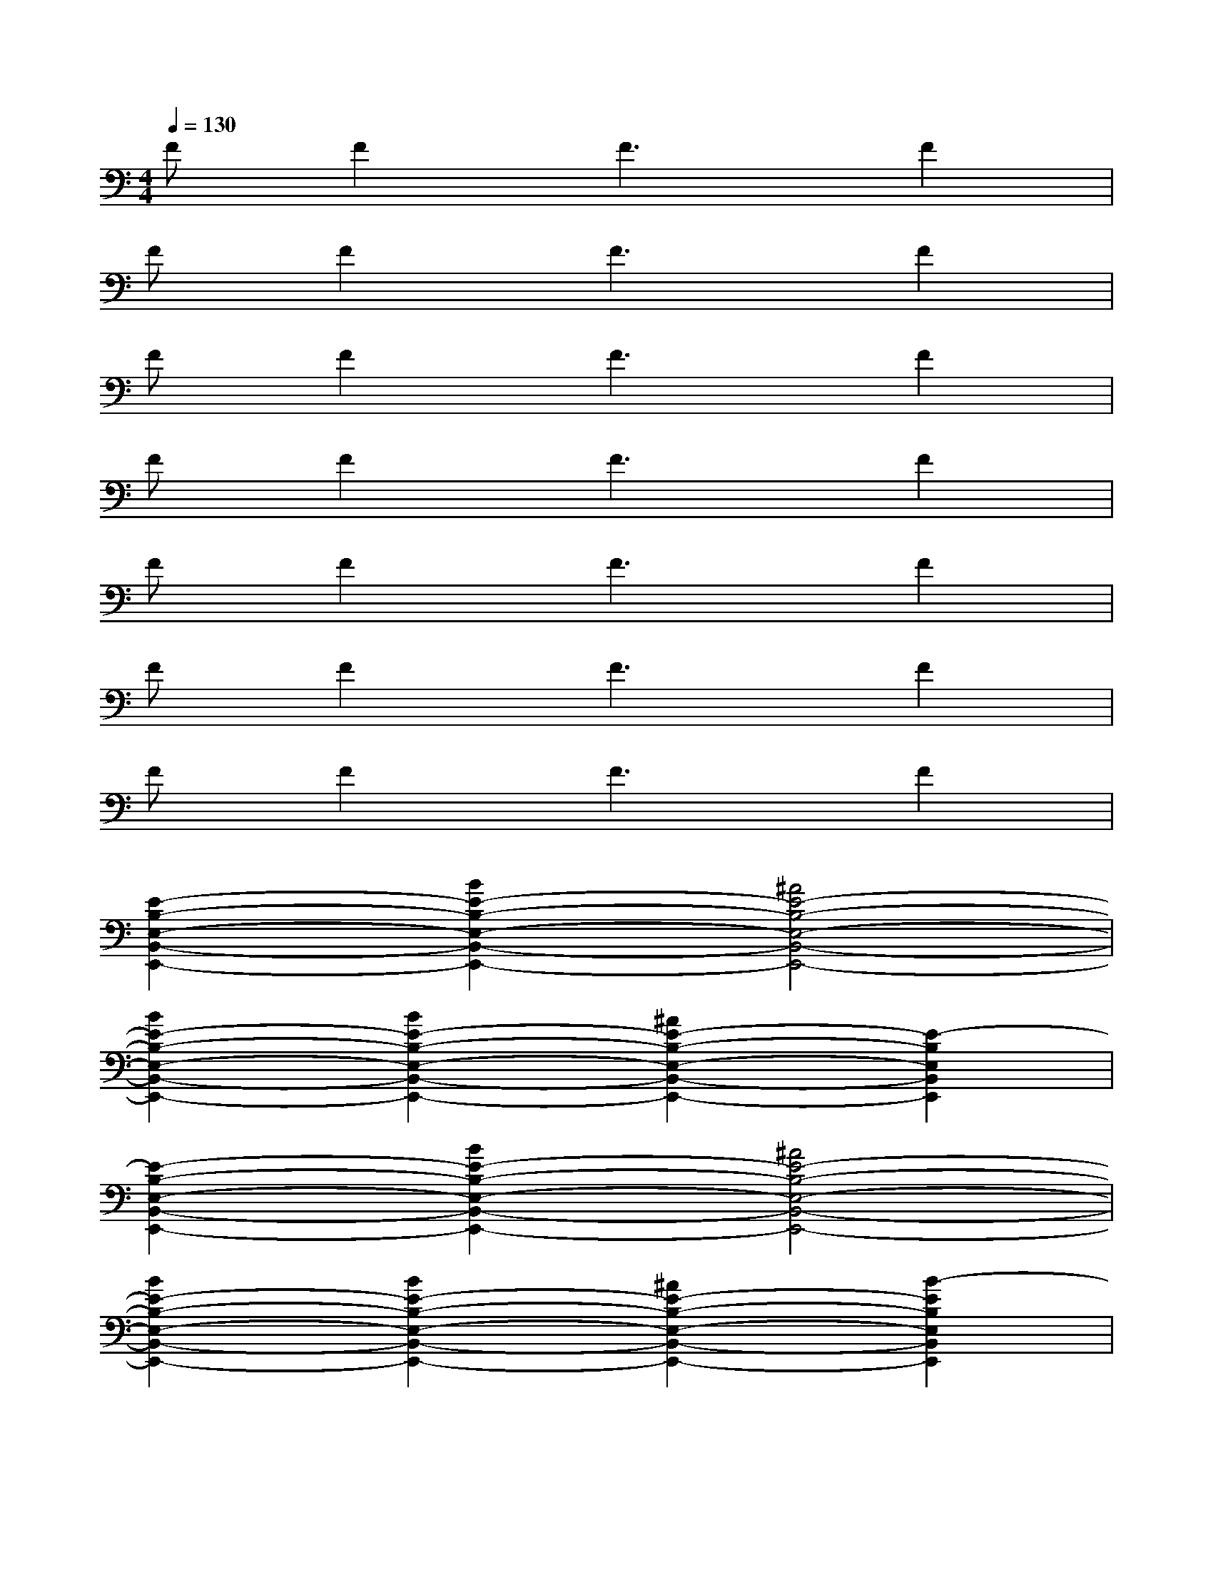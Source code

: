 X:1
T:
M:4/4
L:1/8
Q:1/4=130
K:C%0sharps
V:1
FF2F3F2|
FF2F3F2|
FF2F3F2|
FF2F3F2|
FF2F3F2|
FF2F3F2|
FF2F3F2|
[E2-B,2-E,2-B,,2-E,,2-][B2E2-B,2-E,2-B,,2-E,,2-][^A4E4-B,4-E,4-B,,4-E,,4-]|
[B2E2-B,2-E,2-B,,2-E,,2-][B2E2-B,2-E,2-B,,2-E,,2-][^A2E2-B,2-E,2-B,,2-E,,2-][E2-B,2E,2B,,2E,,2]|
[E2-B,2-E,2-B,,2-E,,2-][B2E2-B,2-E,2-B,,2-E,,2-][^A4E4-B,4-E,4-B,,4-E,,4-]|
[B2E2-B,2-E,2-B,,2-E,,2-][B2E2-B,2-E,2-B,,2-E,,2-][^A2E2-B,2-E,2-B,,2-E,,2-][B2-E2B,2E,2B,,2E,,2]|
[B2E2-B,2-E,2-B,,2-E,,2-][B2E2-B,2-E,2-B,,2-E,,2-][^A4E4-B,4-E,4-B,,4-E,,4-]|
[B2E2-B,2-E,2-B,,2-E,,2-][B2E2-B,2-E,2-B,,2-E,,2-][^A2E2-B,2-E,2-B,,2-E,,2-][E2-B,2E,2B,,2E,,2]|
[E2-B,2-E,2-B,,2-E,,2-][B2E2-B,2-E,2-B,,2-E,,2-][^A3E3-B,3-E,3-B,,3-E,,3-][E-B,-E,-B,,-E,,-]|
[E8B,8E,8B,,8E,,8]|
[F2C2F,2C,2F,,2][FCF,C,F,,][F/2C/2F,/2C,/2F,,/2][F/2C/2F,/2C,/2F,,/2][F/2C/2F,/2C,/2F,,/2][F/2C/2F,/2C,/2F,,/2][F/2C/2F,/2C,/2F,,/2]x3/2[F-C-F,-C,-F,,-]